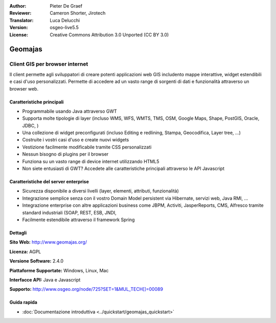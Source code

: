 :Author: Pieter De Graef
:Reviewer: Cameron Shorter, Jirotech
:Translator: Luca Delucchi
:Version: osgeo-live5.5
:License: Creative Commons Attribution 3.0 Unported (CC BY 3.0)

.. image:: /images/project_logos/logo-geomajas.png
  :width: 100px
  :height: 100px
  :alt: project logo
  :align: right
  :target: http://www.geomajas.org

.. image:: /images/logos/OSGeo_project.png
  :scale: 100 %
  :alt: OSGeo Project
  :align: right
  :target: http://www.osgeo.org

Geomajas
================================================================================

Client GIS per browser internet
~~~~~~~~~~~~~~~~~~~~~~~~~~~~~~~~~~~~~~~~~~~~~~~~~~~~~~~~~~~~~~~~~~~~~~~~~~~~~~~~

Il client permette agli sviluppatori di creare potenti applicazioni web GIS includento
mappe interattive, widget estendibili e casi d'uso personalizzati. Permette di
accedere ad un vasto range di sorgenti di dati e funzionalità attraverso un
browser web.

.. image:: /images/projects/geomajas/geomajas_1024x768_screen1.png
  :scale: 50%
  :alt: Geomajas Showcase
  :align: right

Caratteristiche principali
--------------------------------------------------------------------------------

* Programmabile usando Java attraverso GWT
* Supporta molte tipologie di layer (incluso WMS, WFS, WMTS, TMS, OSM, Google Maps, Shape, PostGIS, Oracle, JDBC, )
* Una collezione di widget preconfigurati (incluso Editing e redlining, Stampa, Geocodifica, Layer tree, ...)
* Costruite i vostri casi d'uso e create nuovi widgets
* Vestizione facilmente modificabile tramite CSS personalizzati
* Nessun bisogno di plugins per il browser
* Funziona su un vasto range di device internet utilizzando HTML5
* Non siete entusiasti di GWT? Accedete alle caratteristiche principali
  attraverso le API Javascript

Caratteristiche del server enterprise
--------------------------------------------------------------------------------

* Sicurezza disponibile a diversi livelli (layer, elementi, attributi, funzionalità)
* Integrazione semplice senza con il vostro Domain Model persistent via Hibernate,
  servizi web, Java RMI, ...
* Integrazione enterprise con altre applicazioni business come JBPM, Activiti,
  JasperReports, CMS, Alfresco tramite standard industriali (SOAP, REST, ESB, JNDI,
* Facilmente estendibile attraverso il framework Spring

Dettagli
--------------------------------------------------------------------------------

**Sito Web:** http://www.geomajas.org/

**Licenza:** AGPL

**Versione Software:** 2.4.0

**Piattaforme Supportate:** Windows, Linux, Mac

**Interfacce API:** Java e Javascript

**Supporto:** http://www.osgeo.org/node/725?SET=1&MUL_TECH[]=00089


Guida rapida
--------------------------------------------------------------------------------

* :doc:`Documentazione introduttiva <../quickstart/geomajas_quickstart>`

